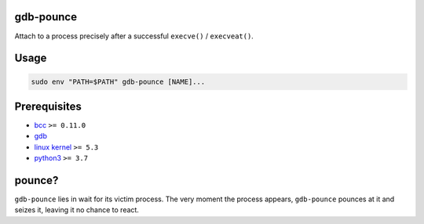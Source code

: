 .. image:: https://img.shields.io/pypi/v/gdb-pounce
   :target: https://pypi.python.org/pypi/gdb-pounce
   :alt: PyPI

gdb-pounce
==========

Attach to a process precisely after a successful ``execve()`` / ``execveat()``.

Usage
=====

.. code-block::

   sudo env "PATH=$PATH" gdb-pounce [NAME]...

Prerequisites
=============


* `bcc <https://github.com/iovisor/bcc>`_ ``>= 0.11.0``
* `gdb <https://www.gnu.org/software/gdb/>`_
* `linux kernel <https://www.kernel.org/>`_ ``>= 5.3``
* `python3 <https://www.python.org/>`_ ``>= 3.7``

pounce?
=======

``gdb-pounce`` lies in wait for its victim process. The very moment the process
appears, ``gdb-pounce`` pounces at it and seizes it, leaving it no chance to
react.
